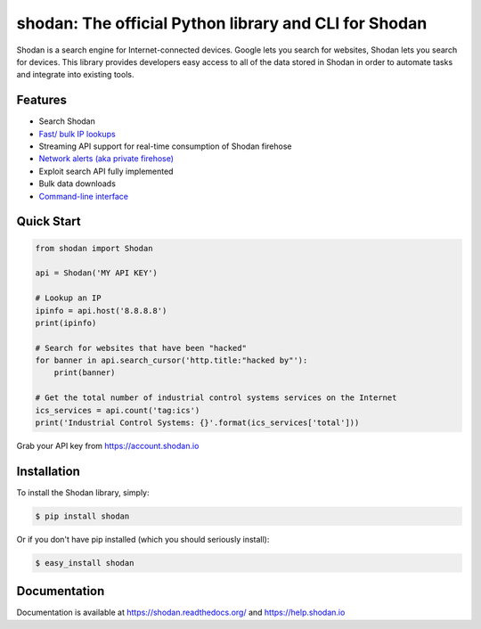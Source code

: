 shodan: The official Python library and CLI for Shodan
======================================================

.. image:: https://img.shields.io/pypi/v/shodan.svg
    :target: https://pypi.org/project/shodan/

.. image:: https://img.shields.io/github/contributors/achillean/shodan-python.svg
    :target: https://github.com/achillean/shodan-python/graphs/contributors

Shodan is a search engine for Internet-connected devices. Google lets you search for websites,
Shodan lets you search for devices. This library provides developers easy access to all of the
data stored in Shodan in order to automate tasks and integrate into existing tools.

Features
--------

- Search Shodan
- `Fast/ bulk IP lookups <https://help.shodan.io/developer-fundamentals/looking-up-ip-info>`_
- Streaming API support for real-time consumption of Shodan firehose
- `Network alerts (aka private firehose) <https://help.shodan.io/guides/how-to-monitor-network>`_
- Exploit search API fully implemented
- Bulk data downloads
- `Command-line interface <https://cli.shodan.io>`_

.. image:: https://asciinema.org/a/40357.png
    :target: https://asciinema.org/~Shodan
    :width: 400px
    :align: center


Quick Start
-----------

.. code-block:: python

    from shodan import Shodan

    api = Shodan('MY API KEY')

    # Lookup an IP
    ipinfo = api.host('8.8.8.8')
    print(ipinfo)

    # Search for websites that have been "hacked"
    for banner in api.search_cursor('http.title:"hacked by"'):
        print(banner)

    # Get the total number of industrial control systems services on the Internet
    ics_services = api.count('tag:ics')
    print('Industrial Control Systems: {}'.format(ics_services['total']))

Grab your API key from https://account.shodan.io

Installation
------------

To install the Shodan library, simply:

.. code-block:: bash

    $ pip install shodan

Or if you don't have pip installed (which you should seriously install):

.. code-block:: bash

    $ easy_install shodan


Documentation
-------------

Documentation is available at https://shodan.readthedocs.org/ and https://help.shodan.io
